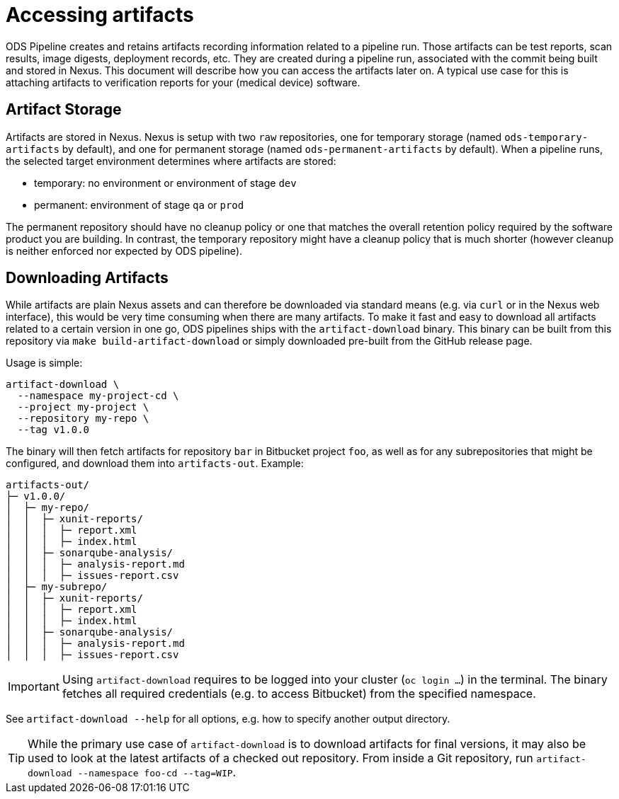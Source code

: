 = Accessing artifacts

ODS Pipeline creates and retains artifacts recording information related to a pipeline run. Those artifacts can be test reports, scan results, image digests, deployment records, etc. They are created during a pipeline run, associated with the commit being built and stored in Nexus. This document will describe how you can access the artifacts later on. A typical use case for this is attaching artifacts to verification reports for your (medical device) software.

== Artifact Storage

Artifacts are stored in Nexus. Nexus is setup with two `raw` repositories, one for temporary storage (named `ods-temporary-artifacts` by default), and one for permanent storage (named `ods-permanent-artifacts` by default). When a pipeline runs, the selected target environment determines where artifacts are stored:

* temporary: no environment or environment of stage `dev`
* permanent: environment of stage `qa` or `prod`

The permanent repository should have no cleanup policy or one that matches the overall retention policy required by the software product you are building. In contrast, the temporary repository might have a cleanup policy that is much shorter (however cleanup is neither enforced nor expected by ODS pipeline).

== Downloading Artifacts

While artifacts are plain Nexus assets and can therefore be downloaded via standard means (e.g. via `curl` or in the Nexus web interface), this would be very time consuming when there are many artifacts. To make it fast and easy to download all artifacts related to a certain version in one go, ODS pipelines ships with the `artifact-download` binary. This binary can be built from this repository via `make build-artifact-download` or simply downloaded pre-built from the GitHub release page.

Usage is simple:
```
artifact-download \
  --namespace my-project-cd \
  --project my-project \
  --repository my-repo \
  --tag v1.0.0
```

The binary will then fetch artifacts for repository `bar` in Bitbucket project `foo`, as well as for any subrepositories that might be configured, and download them into `artifacts-out`. Example:

```
artifacts-out/
├─ v1.0.0/
│  ├─ my-repo/
│  │  ├─ xunit-reports/
│  │  │  ├─ report.xml
│  │  │  ├─ index.html
│  │  ├─ sonarqube-analysis/
│  │  │  ├─ analysis-report.md
│  │  │  ├─ issues-report.csv
│  ├─ my-subrepo/
│  │  ├─ xunit-reports/
│  │  │  ├─ report.xml
│  │  │  ├─ index.html
│  │  ├─ sonarqube-analysis/
│  │  │  ├─ analysis-report.md
│  │  │  ├─ issues-report.csv
```

IMPORTANT: Using `artifact-download` requires to be logged into your cluster (`oc login ...`) in the terminal. The binary fetches all required credentials (e.g. to access Bitbucket) from the specified namespace.

See `artifact-download --help` for all options, e.g. how to specify another output directory.

TIP: While the primary use case of `artifact-download` is to download artifacts for final versions, it may also be used to look at the latest artifacts of a checked out repository. From inside a Git repository, run `artifact-download --namespace foo-cd --tag=WIP`.
